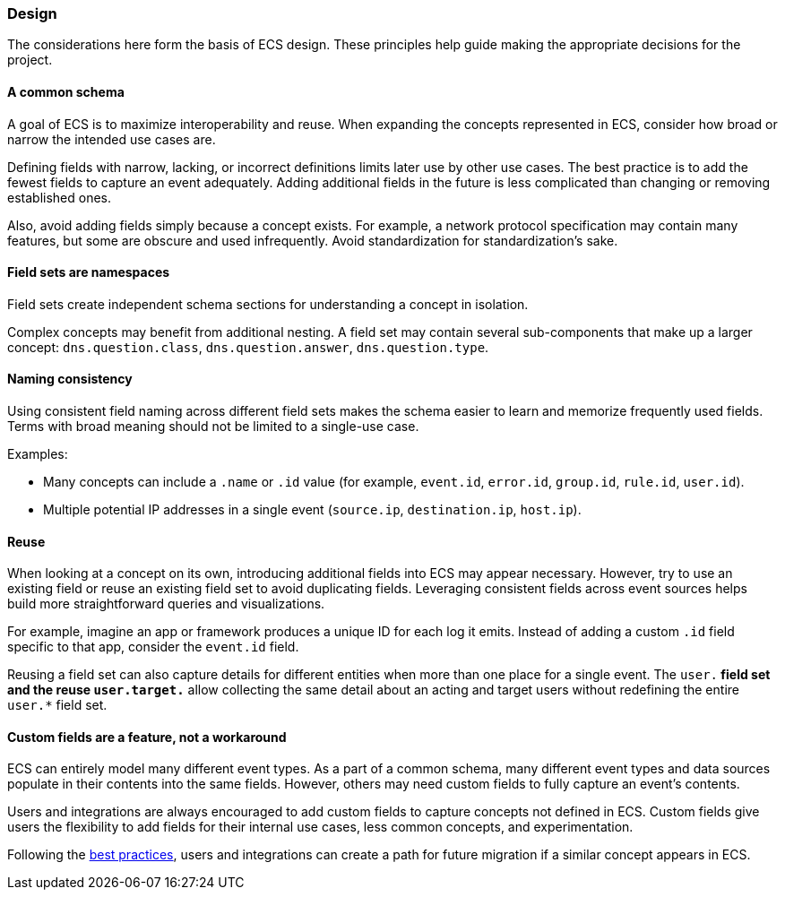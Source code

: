 [[ecs-principles-design]]
=== Design

The considerations here form the basis of ECS design. These principles help guide
making the appropriate decisions for the project.

[float]
==== A common schema

A goal of ECS is to maximize interoperability and reuse. When expanding the concepts represented in ECS,
consider how broad or narrow the intended use cases are.

Defining fields with narrow, lacking, or incorrect definitions limits later use by other use cases. The best practice is to add
the fewest fields to capture an event adequately. Adding additional fields in the future is less complicated than changing or removing
established ones.

Also, avoid adding fields simply because a concept exists. For example, a network protocol specification may contain many features,
but some are obscure and used infrequently. Avoid standardization for standardization’s sake.


[float]
==== Field sets are namespaces

Field sets create independent schema sections for understanding a concept in isolation.

Complex concepts may benefit from additional nesting. A field set may contain several sub-components that make up a
larger concept: `dns.question.class`, `dns.question.answer`, `dns.question.type`.

[float]
==== Naming consistency

Using consistent field naming across different field sets makes the schema easier to learn and memorize frequently used fields.
Terms with broad meaning should not be limited to a single-use case.

Examples:

* Many concepts can include a `.name` or `.id` value (for example, `event.id`, `error.id`, `group.id`, `rule.id`, `user.id`).
* Multiple potential IP addresses in a single event (`source.ip`, `destination.ip`, `host.ip`).

[float]
==== Reuse

When looking at a concept on its own, introducing additional fields into ECS may appear necessary. However, try to use an existing field
or reuse an existing field set to avoid duplicating fields. Leveraging consistent fields across event sources helps build more straightforward queries and visualizations.

For example, imagine an app or framework produces a unique ID for each log it emits. Instead of adding a custom `.id` field specific to that app,
consider the `event.id` field.

Reusing a field set can also capture details for different entities when more than one place for a single event. The `user.*` field set and the reuse `user.target.*` allow collecting the
same detail about an acting and target users without redefining the entire `user.*` field set.

[float]
==== Custom fields are a feature, not a workaround

ECS can entirely model many different event types. As a part of a common schema, many different event types and data sources populate in their contents into the same fields. However, others may need custom fields to fully capture an event's contents.

Users and integrations are always encouraged to add custom fields to capture concepts not defined in ECS. Custom fields give users the flexibility to add fields for their internal use cases,
less common concepts, and experimentation.

Following the <<ecs-custom-fields-in-ecs, best practices>>, users and integrations can create a path for future migration if a similar concept appears in ECS.
